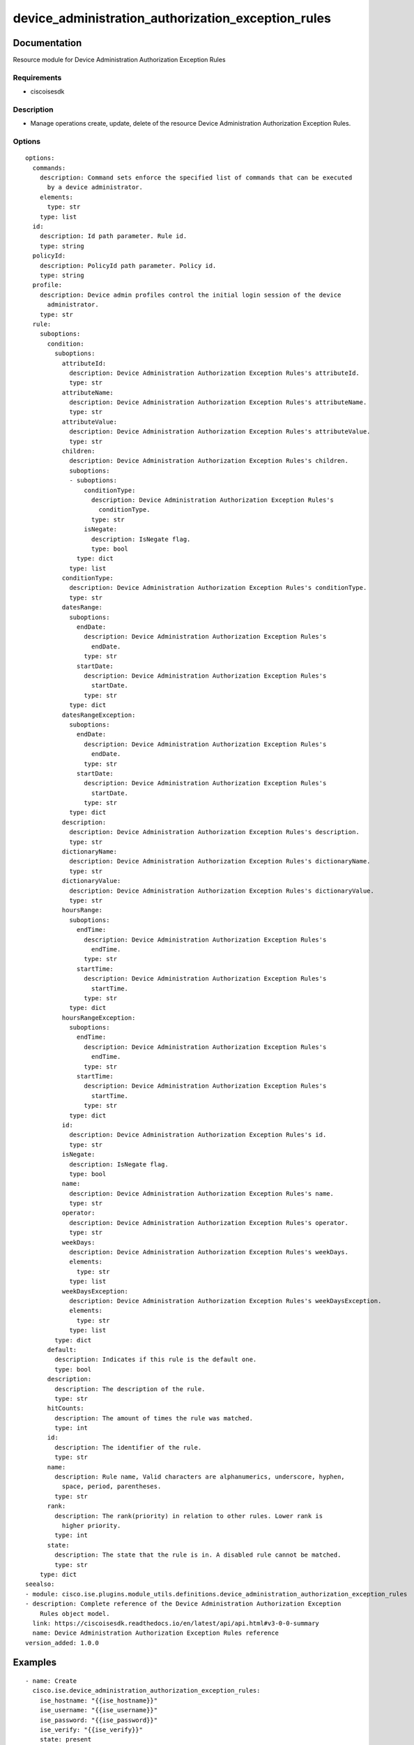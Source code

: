 .. _device_administration_authorization_exception_rules:

===================================================
device_administration_authorization_exception_rules
===================================================

Documentation
=============

Resource module for Device Administration Authorization Exception Rules

Requirements
------------
- ciscoisesdk


Description
-----------
- Manage operations create, update, delete of the resource Device Administration Authorization Exception Rules.


Options
-------
::

  options:
    commands:
      description: Command sets enforce the specified list of commands that can be executed
        by a device administrator.
      elements:
        type: str
      type: list
    id:
      description: Id path parameter. Rule id.
      type: string
    policyId:
      description: PolicyId path parameter. Policy id.
      type: string
    profile:
      description: Device admin profiles control the initial login session of the device
        administrator.
      type: str
    rule:
      suboptions:
        condition:
          suboptions:
            attributeId:
              description: Device Administration Authorization Exception Rules's attributeId.
              type: str
            attributeName:
              description: Device Administration Authorization Exception Rules's attributeName.
              type: str
            attributeValue:
              description: Device Administration Authorization Exception Rules's attributeValue.
              type: str
            children:
              description: Device Administration Authorization Exception Rules's children.
              suboptions:
              - suboptions:
                  conditionType:
                    description: Device Administration Authorization Exception Rules's
                      conditionType.
                    type: str
                  isNegate:
                    description: IsNegate flag.
                    type: bool
                type: dict
              type: list
            conditionType:
              description: Device Administration Authorization Exception Rules's conditionType.
              type: str
            datesRange:
              suboptions:
                endDate:
                  description: Device Administration Authorization Exception Rules's
                    endDate.
                  type: str
                startDate:
                  description: Device Administration Authorization Exception Rules's
                    startDate.
                  type: str
              type: dict
            datesRangeException:
              suboptions:
                endDate:
                  description: Device Administration Authorization Exception Rules's
                    endDate.
                  type: str
                startDate:
                  description: Device Administration Authorization Exception Rules's
                    startDate.
                  type: str
              type: dict
            description:
              description: Device Administration Authorization Exception Rules's description.
              type: str
            dictionaryName:
              description: Device Administration Authorization Exception Rules's dictionaryName.
              type: str
            dictionaryValue:
              description: Device Administration Authorization Exception Rules's dictionaryValue.
              type: str
            hoursRange:
              suboptions:
                endTime:
                  description: Device Administration Authorization Exception Rules's
                    endTime.
                  type: str
                startTime:
                  description: Device Administration Authorization Exception Rules's
                    startTime.
                  type: str
              type: dict
            hoursRangeException:
              suboptions:
                endTime:
                  description: Device Administration Authorization Exception Rules's
                    endTime.
                  type: str
                startTime:
                  description: Device Administration Authorization Exception Rules's
                    startTime.
                  type: str
              type: dict
            id:
              description: Device Administration Authorization Exception Rules's id.
              type: str
            isNegate:
              description: IsNegate flag.
              type: bool
            name:
              description: Device Administration Authorization Exception Rules's name.
              type: str
            operator:
              description: Device Administration Authorization Exception Rules's operator.
              type: str
            weekDays:
              description: Device Administration Authorization Exception Rules's weekDays.
              elements:
                type: str
              type: list
            weekDaysException:
              description: Device Administration Authorization Exception Rules's weekDaysException.
              elements:
                type: str
              type: list
          type: dict
        default:
          description: Indicates if this rule is the default one.
          type: bool
        description:
          description: The description of the rule.
          type: str
        hitCounts:
          description: The amount of times the rule was matched.
          type: int
        id:
          description: The identifier of the rule.
          type: str
        name:
          description: Rule name, Valid characters are alphanumerics, underscore, hyphen,
            space, period, parentheses.
          type: str
        rank:
          description: The rank(priority) in relation to other rules. Lower rank is
            higher priority.
          type: int
        state:
          description: The state that the rule is in. A disabled rule cannot be matched.
          type: str
      type: dict
  seealso:
  - module: cisco.ise.plugins.module_utils.definitions.device_administration_authorization_exception_rules
  - description: Complete reference of the Device Administration Authorization Exception
      Rules object model.
    link: https://ciscoisesdk.readthedocs.io/en/latest/api/api.html#v3-0-0-summary
    name: Device Administration Authorization Exception Rules reference
  version_added: 1.0.0


Examples
=========

::

  - name: Create
    cisco.ise.device_administration_authorization_exception_rules:
      ise_hostname: "{{ise_hostname}}"
      ise_username: "{{ise_username}}"
      ise_password: "{{ise_password}}"
      ise_verify: "{{ise_verify}}"
      state: present
      commands:
      - string
      profile: string
      rule:
        condition:
          attributeId: string
          attributeName: string
          attributeValue: string
          children:
          - conditionType: string
            isNegate: true
          conditionType: string
          datesRange:
            endDate: string
            startDate: string
          datesRangeException:
            endDate: string
            startDate: string
          description: string
          dictionaryName: string
          dictionaryValue: string
          hoursRange:
            endTime: string
            startTime: string
          hoursRangeException:
            endTime: string
            startTime: string
          id: string
          isNegate: true
          name: string
          operator: string
          weekDays:
          - string
          weekDaysException:
          - string
        default: true
        description: string
        hitCounts: 0
        id: string
        name: string
        rank: 0
        state: string

  - name: Update by id
    cisco.ise.device_administration_authorization_exception_rules:
      ise_hostname: "{{ise_hostname}}"
      ise_username: "{{ise_username}}"
      ise_password: "{{ise_password}}"
      ise_verify: "{{ise_verify}}"
      state: present
      commands:
      - string
      id: string
      policyId: string
      profile: string
      rule:
        condition:
          attributeId: string
          attributeName: string
          attributeValue: string
          children:
          - conditionType: string
            isNegate: true
          conditionType: string
          datesRange:
            endDate: string
            startDate: string
          datesRangeException:
            endDate: string
            startDate: string
          description: string
          dictionaryName: string
          dictionaryValue: string
          hoursRange:
            endTime: string
            startTime: string
          hoursRangeException:
            endTime: string
            startTime: string
          id: string
          isNegate: true
          name: string
          operator: string
          weekDays:
          - string
          weekDaysException:
          - string
        default: true
        description: string
        hitCounts: 0
        id: string
        name: string
        rank: 0
        state: string

  - name: Delete by id
    cisco.ise.device_administration_authorization_exception_rules:
      ise_hostname: "{{ise_hostname}}"
      ise_username: "{{ise_username}}"
      ise_password: "{{ise_password}}"
      ise_verify: "{{ise_verify}}"
      state: absent
      id: string
      policyId: string



Return
=======

ise_response
------------

- **Description**: A dictionary or list with the response returned by the Cisco ISE Python SDK
- **Returned**: always
- **Type**: complex

**Samples**

Sample 1:

.. code-block:: json

    {
      "rule": {
        "id": "string",
        "name": "string",
        "description": "string",
        "hitCounts": 0,
        "rank": 0,
        "state": "string",
        "default": true,
        "condition": {
          "conditionType": "string",
          "isNegate": true,
          "name": "string",
          "id": "string",
          "description": "string",
          "dictionaryName": "string",
          "attributeName": "string",
          "attributeId": "string",
          "operator": "string",
          "dictionaryValue": "string",
          "attributeValue": "string",
          "children": [
            {
              "conditionType": "string",
              "isNegate": true
            }
          ],
          "hoursRange": {
            "startTime": "string",
            "endTime": "string"
          },
          "hoursRangeException": {
            "startTime": "string",
            "endTime": "string"
          },
          "weekDays": [
            "string"
          ],
          "weekDaysException": [
            "string"
          ],
          "datesRange": {
            "startDate": "string",
            "endDate": "string"
          },
          "datesRangeException": {
            "startDate": "string",
            "endDate": "string"
          }
        }
      },
      "commands": [
        "string"
      ],
      "profile": "string"
    }

Sample 2:

.. code-block:: json

    {
      "rule": {
        "id": "string",
        "name": "string",
        "description": "string",
        "hitCounts": 0,
        "rank": 0,
        "state": "string",
        "default": true,
        "condition": {
          "conditionType": "string",
          "isNegate": true,
          "name": "string",
          "id": "string",
          "description": "string",
          "dictionaryName": "string",
          "attributeName": "string",
          "attributeId": "string",
          "operator": "string",
          "dictionaryValue": "string",
          "attributeValue": "string",
          "children": [
            {
              "conditionType": "string",
              "isNegate": true
            }
          ],
          "hoursRange": {
            "startTime": "string",
            "endTime": "string"
          },
          "hoursRangeException": {
            "startTime": "string",
            "endTime": "string"
          },
          "weekDays": [
            "string"
          ],
          "weekDaysException": [
            "string"
          ],
          "datesRange": {
            "startDate": "string",
            "endDate": "string"
          },
          "datesRangeException": {
            "startDate": "string",
            "endDate": "string"
          }
        }
      },
      "commands": [
        "string"
      ],
      "profile": "string"
    }

Sample 3:

.. code-block:: json

    {
      "id": "string"
    }
